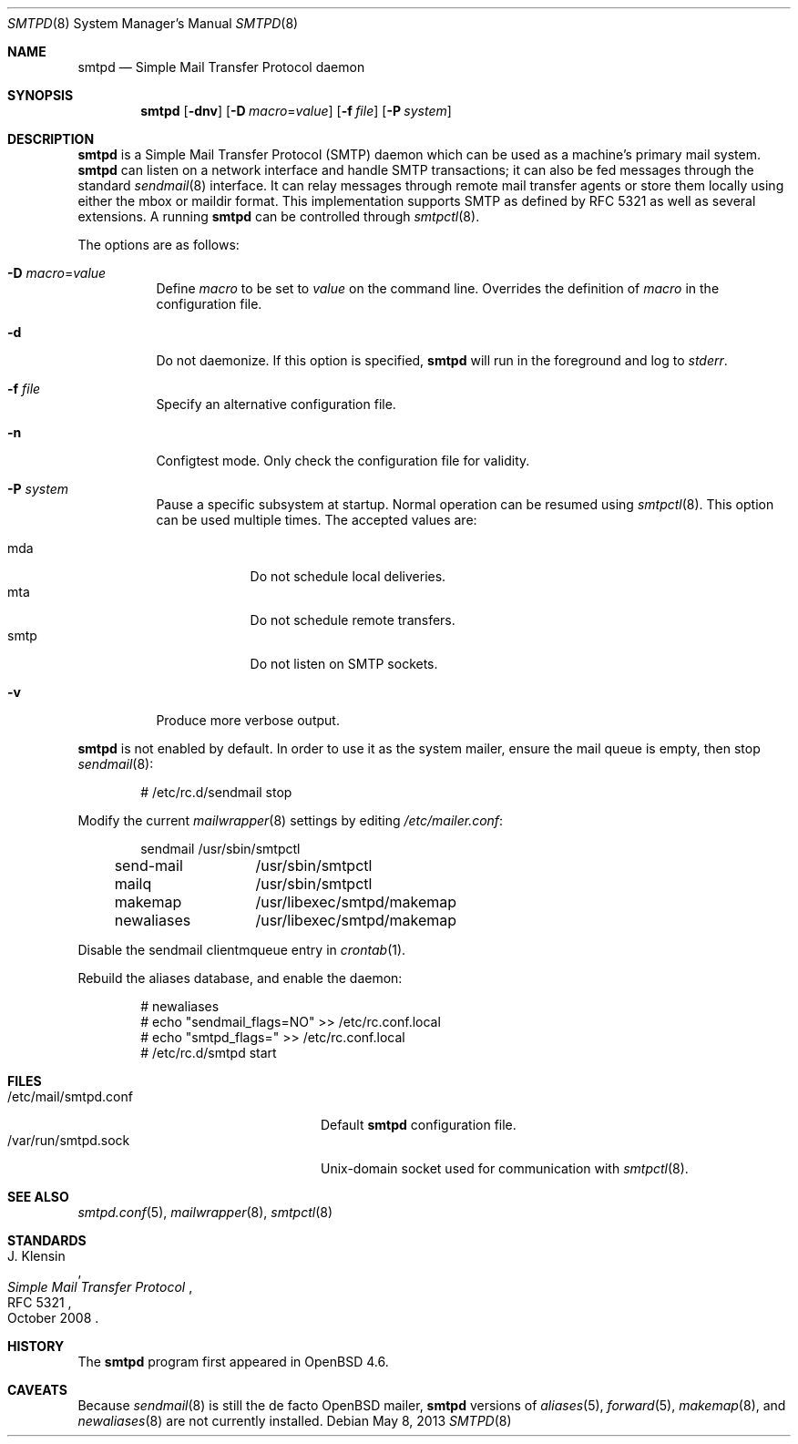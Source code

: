 .\"	$OpenBSD: smtpd.8,v 1.21 2013/05/08 14:22:38 jmc Exp $
.\"
.\" Copyright (c) 2012, Eric Faurot <eric@openbsd.org>
.\" Copyright (c) 2008, Gilles Chehade <gilles@poolp.org>
.\" Copyright (c) 2008, Pierre-Yves Ritschard <pyr@openbsd.org>
.\"
.\" Permission to use, copy, modify, and distribute this software for any
.\" purpose with or without fee is hereby granted, provided that the above
.\" copyright notice and this permission notice appear in all copies.
.\"
.\" THE SOFTWARE IS PROVIDED "AS IS" AND THE AUTHOR DISCLAIMS ALL WARRANTIES
.\" WITH REGARD TO THIS SOFTWARE INCLUDING ALL IMPLIED WARRANTIES OF
.\" MERCHANTABILITY AND FITNESS. IN NO EVENT SHALL THE AUTHOR BE LIABLE FOR
.\" ANY SPECIAL, DIRECT, INDIRECT, OR CONSEQUENTIAL DAMAGES OR ANY DAMAGES
.\" WHATSOEVER RESULTING FROM LOSS OF USE, DATA OR PROFITS, WHETHER IN AN
.\" ACTION OF CONTRACT, NEGLIGENCE OR OTHER TORTIOUS ACTION, ARISING OUT OF
.\" OR IN CONNECTION WITH THE USE OR PERFORMANCE OF THIS SOFTWARE.
.\"
.Dd $Mdocdate: May 8 2013 $
.Dt SMTPD 8
.Os
.Sh NAME
.Nm smtpd
.Nd Simple Mail Transfer Protocol daemon
.Sh SYNOPSIS
.Nm
.Op Fl dnv
.Op Fl D Ar macro Ns = Ns Ar value
.Op Fl f Ar file
.Op Fl P Ar system
.Sh DESCRIPTION
.Nm
is a Simple Mail Transfer Protocol
.Pq SMTP
daemon which can be used as a machine's primary mail system.
.Nm
can listen on a network interface and handle SMTP
transactions; it can also be fed messages through the standard
.Xr sendmail 8
interface.
It can relay messages through remote mail transfer agents or store them
locally using either the mbox or maildir format.
This implementation supports SMTP as defined by RFC 5321 as well as several
extensions.
A running
.Nm
can be controlled through
.Xr smtpctl 8 .
.Pp
The options are as follows:
.Bl -tag -width Ds
.It Fl D Ar macro Ns = Ns Ar value
Define
.Ar macro
to be set to
.Ar value
on the command line.
Overrides the definition of
.Ar macro
in the configuration file.
.It Fl d
Do not daemonize.
If this option is specified,
.Nm
will run in the foreground and log to
.Em stderr .
.It Fl f Ar file
Specify an alternative configuration file.
.It Fl n
Configtest mode.
Only check the configuration file for validity.
.It Fl P Ar system
Pause a specific subsystem at startup.
Normal operation can be resumed using
.Xr smtpctl 8 .
This option can be used multiple times.
The accepted values are:
.Pp
.Bl -tag -width "smtpXXX" -compact
.It mda
Do not schedule local deliveries.
.It mta
Do not schedule remote transfers.
.It smtp
Do not listen on SMTP sockets.
.El
.It Fl v
Produce more verbose output.
.El
.Pp
.Nm
is not enabled by default.
In order to use it as the system mailer,
ensure the mail queue is empty,
then stop
.Xr sendmail 8 :
.Bd -literal -offset indent
# /etc/rc.d/sendmail stop
.Ed
.Pp
Modify the current
.Xr mailwrapper 8
settings by editing
.Pa /etc/mailer.conf :
.Bd -literal -offset indent
sendmail	/usr/sbin/smtpctl
send-mail	/usr/sbin/smtpctl
mailq		/usr/sbin/smtpctl
makemap		/usr/libexec/smtpd/makemap
newaliases	/usr/libexec/smtpd/makemap
.Ed
.Pp
Disable the sendmail clientmqueue entry in
.Xr crontab 1 .
.Pp
Rebuild the aliases database,
and enable the daemon:
.Bd -literal -offset indent
# newaliases
# echo "sendmail_flags=NO" \*(Gt\*(Gt /etc/rc.conf.local
# echo "smtpd_flags=" \*(Gt\*(Gt /etc/rc.conf.local
# /etc/rc.d/smtpd start
.Ed
.Sh FILES
.Bl -tag -width "/var/run/smtpd.sockXXX" -compact
.It /etc/mail/smtpd.conf
Default
.Nm
configuration file.
.It /var/run/smtpd.sock
.Ux Ns -domain
socket used for communication with
.Xr smtpctl 8 .
.El
.Sh SEE ALSO
.Xr smtpd.conf 5 ,
.Xr mailwrapper 8 ,
.Xr smtpctl 8
.Sh STANDARDS
.Rs
.%A J. Klensin
.%D October 2008
.%R RFC 5321
.%T Simple Mail Transfer Protocol
.Re
.Sh HISTORY
The
.Nm
program first appeared in
.Ox 4.6 .
.Sh CAVEATS
Because
.Xr sendmail 8
is still the de facto
.Ox
mailer,
.Nm
versions of
.Xr aliases 5 ,
.Xr forward 5 ,
.Xr makemap 8 ,
and
.Xr newaliases 8
are not currently installed.
